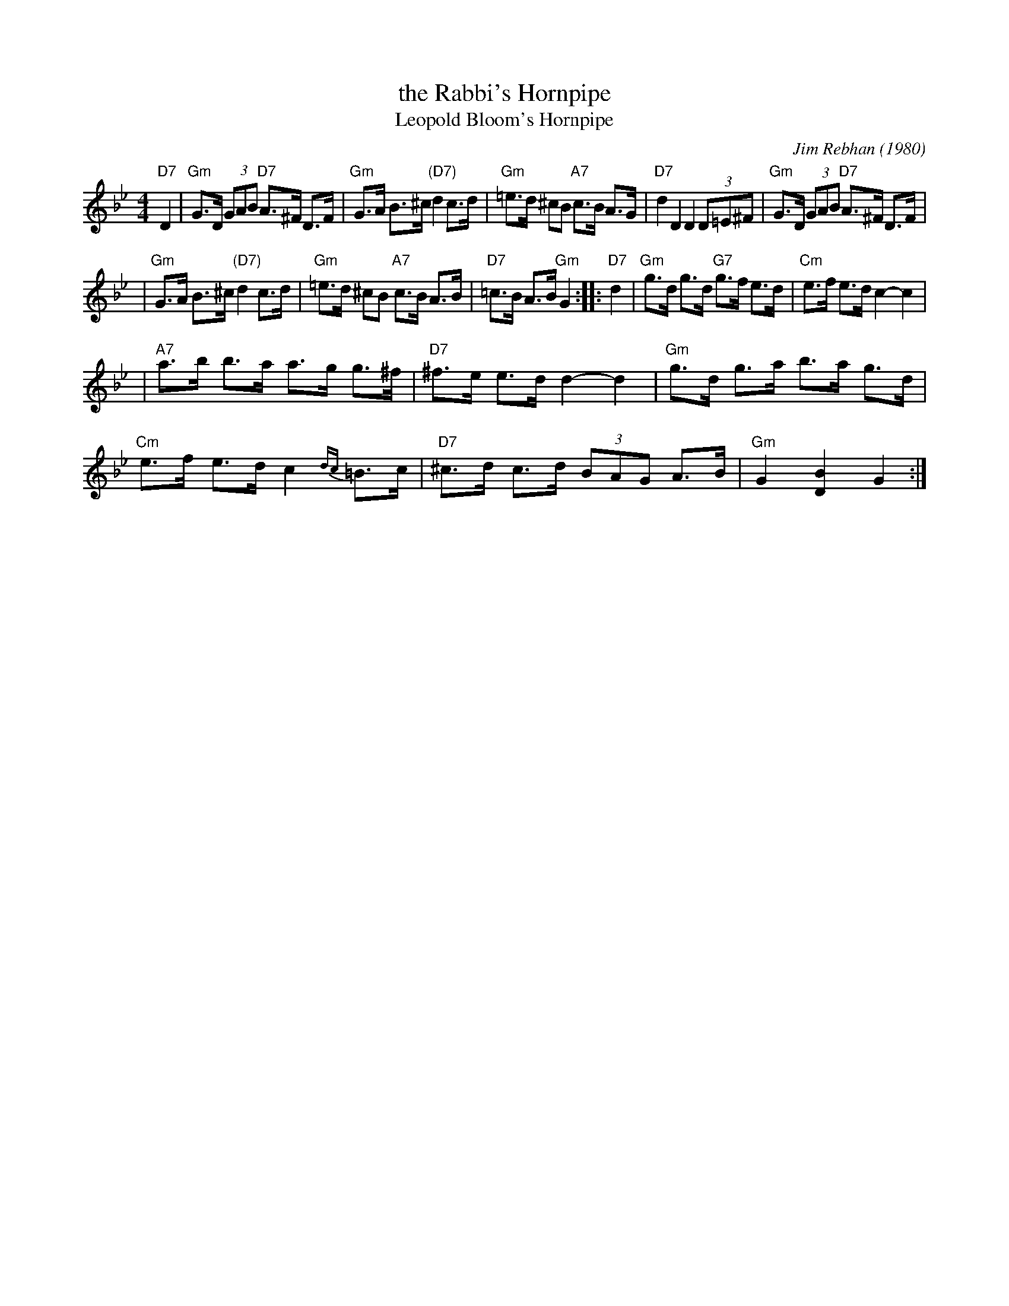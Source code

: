 X: 1
T: the Rabbi's Hornpipe
T: Leopold Bloom's Hornpipe
C: Jim Rebhan (1980)
R: hornpipe, shottish
Z: John Chambers <jc:trillian.mit.edu>
F: http://s93701590.onlinehome.us/IKMO/downloads/Rabbi's Hornpipe and Reel.jpg
M: 4/4
L: 1/8
K: Gm
"D7"D2 \
| "Gm"G>D (3GAB "D7"A>^F D>F \
| "Gm"G>A B>^c "(D7)"d2 c>d \
| "Gm"=e>d ^cB "A7"c>B A>G \
| "D7"d2 D2 D2 (3D=E^F \
| "Gm"G>D (3GAB "D7"A>^F D>F |
| "Gm"G>A B>^c "(D7)"d2 c>d \
| "Gm"=e>d ^cB "A7"c>B A>B \
| "D7"=c>B A>B "Gm"G2 :: "D7"d2 \
| "Gm"g>d g>d "G7"g>f e>d \
| "Cm"e>f e>d c2- c2 |
| "A7"a>b b>a a>g g>^f \
| "D7"^f>e e>d d2- d2 \
| "Gm"g>d g>a b>a g>d \
| "Cm"e>f e>d c2{dc}=B>c \
| "D7"^c>d c>d (3BAG A>B \
| "Gm"G2[B2D2] G2 :|
